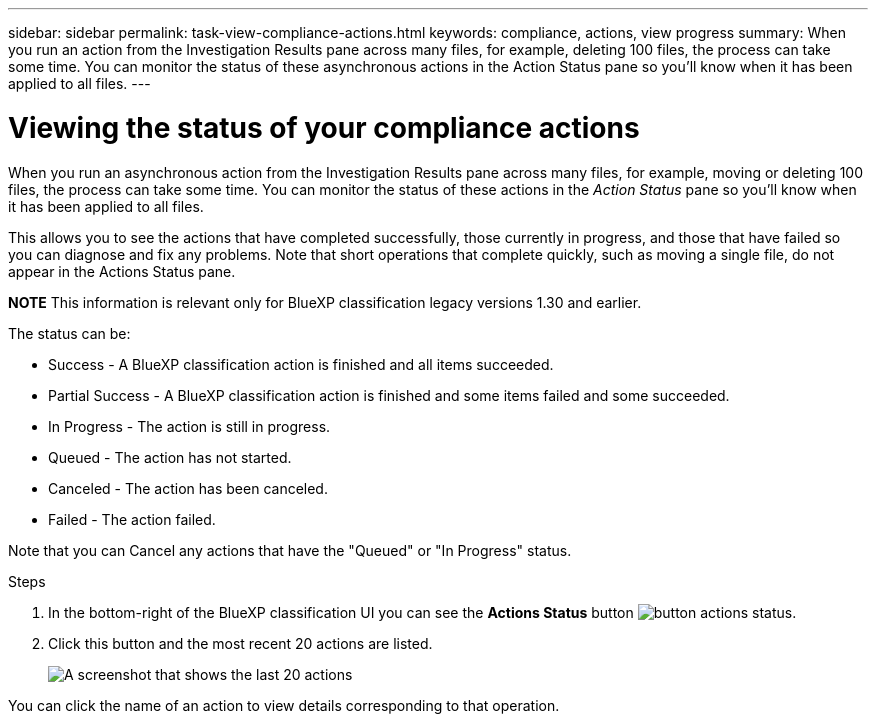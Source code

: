 ---
sidebar: sidebar
permalink: task-view-compliance-actions.html
keywords: compliance, actions, view progress
summary: When you run an action from the Investigation Results pane across many files, for example, deleting 100 files, the process can take some time. You can monitor the status of these asynchronous actions in the Action Status pane so you'll know when it has been applied to all files.
---

= Viewing the status of your compliance actions
:hardbreaks:
:nofooter:
:icons: font
:linkattrs:
:imagesdir: ./media/

[.lead]
When you run an asynchronous action from the Investigation Results pane across many files, for example, moving or deleting 100 files, the process can take some time. You can monitor the status of these actions in the _Action Status_ pane so you'll know when it has been applied to all files.

This allows you to see the actions that have completed successfully, those currently in progress, and those that have failed so you can diagnose and fix any problems. Note that short operations that complete quickly, such as moving a single file, do not appear in the Actions Status pane.

====
*NOTE*    This information is relevant only for BlueXP classification legacy versions 1.30 and earlier. 
====

The status can be:

* Success - A BlueXP classification action is finished and all items succeeded.
* Partial Success - A BlueXP classification action is finished and some items failed and some succeeded.
* In Progress - The action is still in progress.
* Queued - The action has not started.
* Canceled - The action has been canceled.
* Failed - The action failed.

Note that you can Cancel any actions that have the "Queued" or "In Progress" status.

.Steps

. In the bottom-right of the BlueXP classification UI you can see the *Actions Status* button image:button_actions_status.png[].

. Click this button and the most recent 20 actions are listed.
+
image:screenshot_compliance_action_status.png[A screenshot that shows the last 20 actions, and their status, in the Configuration page.]

You can click the name of an action to view details corresponding to that operation.
